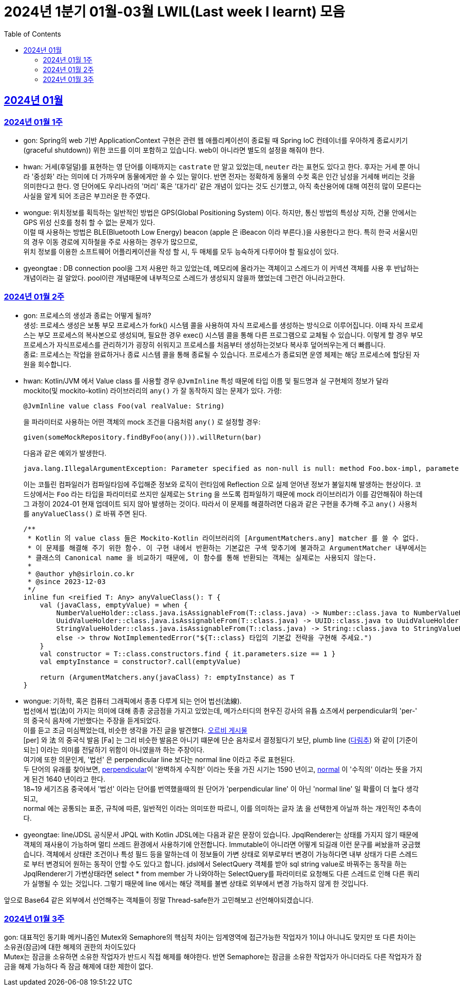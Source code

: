 = 2024년 1분기 01월-03월 LWIL(Last week I learnt) 모음
// Metadata:
:description: Last Week I Learnt
:keywords: study, til, lwil
// Settings:
:doctype: book
:toc: left
:toclevels: 4
:sectlinks:
:icons: font

[[section-202401]]
== 2024년 01월

[[section-202401-W1]]
=== 2024년 01월 1주
- gon: Spring의 web 기반 ApplicationContext 구현은 관련 웹 애플리케이션이 종료될 때 Spring IoC 컨테이너를 우아하게 종료시키기(graceful shutdown)) 위한 코드를 이미 포함하고 있습니다. web이 아니라면 별도의 설정을 해줘야 한다.
- hwan: 거세(후덜덜)를 표현하는 영 단어를 이때까지는 `castrate` 만 알고 있었는데, `neuter` 라는 표현도 있다고 한다.  후자는 거세 뿐 아니라 '중성화' 라는 의미에 더 가까우며 동물에게만 쓸 수 있는 말이다. 반면 전자는 정확하게 동물의 수컷 혹은 인간 남성을 거세해 버리는 것을 의미한다고 한다. 영 단어에도 우리나라의 '머리' 혹은 '대가리' 같은 개념이 있다는 것도 신기했고, 아직 축산용어에 대해 여전히 많이 모른다는 사실을 알게 되어 조금은 부끄러운 한 주였다.
- wongue: 위치정보를 획득하는 일반적인 방법은 GPS(Global Positioning System) 이다. 하지만, 통신 방법의 특성상 지하, 건물 안에서는 GPS 위성 신호를 청취 할 수 없는 문제가 있다. +
이럴 때 사용하는 방법은 BLE(Bluetooth Low Energy) beacon (apple 은 iBeacon 이라 부른다.)을 사용한다고 한다. 특히 한국 서울시민의 경우 이동 경로에 지하철을 주로 사용하는 경우가 많으므로, +
위치 정보를 이용한 소프트웨어 어플리케이션을 작성 할 시, 두 매체를 모두 능숙하게 다루어야 할 필요성이 있다.
- gyeongtae : DB connection pool을 그저 사용만 하고 있었는데, 메모리에 올라가는 객체이고 스레드가 이 커넥션 객체를 사용 후 반납하는 개념이라는 걸 알았다. pool이란 개념때문에 내부적으로 스레드가 생성되지 않을까 했었는데 그런건 아니라고한다.

[[section-202401-W2]]
=== 2024년 01월 2주
- gon: 프로세스의 생성과 종료는 어떻게 될까? +
생성: 프로세스 생성은 보통 부모 프로세스가 fork() 시스템 콜을 사용하여 자식 프로세스를 생성하는 방식으로 이루어집니다. 이때 자식 프로세스는 부모 프로세스의 복사본으로 생성되며, 필요한 경우 exec() 시스템 콜을 통해 다른 프로그램으로 교체될 수 있습니다. 이렇게 할 경우 부모프로세스가 자식프로세스를 관리하기가 굉장히 쉬워지고 프로세스를 처음부터 생성하는것보다 복사후 덮어씌우는게 더 빠릅니다. +
종료: 프로세스는 작업을 완료하거나 종료 시스템 콜을 통해 종료될 수 있습니다. 프로세스가 종료되면 운영 체제는 해당 프로세스에 할당된 자원을 회수합니다.

- hwan: Kotlin/JVM 에서 Value class 를 사용할 경우 `@JvmInline` 특성 때문에 타입 이름 및 필드명과 실 구현체의 정보가 달라 mockito(및 mockito-kotlin) 라이브러리의 `any()` 가 잘 동작하지 않는 문제가 있다. 가령:
+
[source, kotlin]
----
@JvmInline value class Foo(val realValue: String)
----
+
을 파라미터로 사용하는 어떤 객체의 mock 조건을 다음처럼 `any()` 로 설정할 경우:
+
[source, kotlin]
----
given(someMockRepository.findByFoo(any())).willReturn(bar)
----
+
다음과 같은 예외가 발생한다.
+
[source, kotlin]
----
java.lang.IllegalArgumentException: Parameter specified as non-null is null: method Foo.box-impl, parameter v
----
+
이는 코틀린 컴파일러가 컴파일타임에 주입해준 정보와 로직이 런타임에 Reflection 으로 실제 얻어낸 정보가 불일치해 발생하는 현상이다. 코드상에서는 `Foo` 라는 타입을 파라미터로 쓰지만 실제로는 `String` 을 쓰도록 컴파일하기 때문에 mock 라이브러리가 이를 감안해줘야 하는데 그 과정이 2024-01 현재 업데이트 되지 않아 발생하는 것이다. 따라서 이 문제를 해결하려면 다음과 같은 구현을 추가해 주고 `any()` 사용처를 `anyValueClass()` 로 바꿔 주면 된다.
+
[source, kotlin]
----
/**
 * Kotlin 의 value class 들은 Mockito-Kotlin 라이브러리의 [ArgumentMatchers.any] matcher 를 쓸 수 없다.
 * 이 문제를 해결해 주기 위한 함수. 이 구현 내에서 반환하는 기본값은 구색 맞추기에 불과하고 ArgumentMatcher 내부에서는
 * 클래스의 Canonical name 을 비교하기 때문에, 이 함수를 통해 반환되는 객체는 실제로는 사용되지 않는다.
 *
 * @author yh@sirloin.co.kr
 * @since 2023-12-03
 */
inline fun <reified T: Any> anyValueClass(): T {
    val (javaClass, emptyValue) = when {
        NumberValueHolder::class.java.isAssignableFrom(T::class.java) -> Number::class.java to NumberValueHolder.EMPTY_VALUE_INT
        UuidValueHolder::class.java.isAssignableFrom(T::class.java) -> UUID::class.java to UuidValueHolder.EMPTY_VALUE
        StringValueHolder::class.java.isAssignableFrom(T::class.java) -> String::class.java to StringValueHolder.EMPTY_VALUE
        else -> throw NotImplementedError("${T::class} 타입의 기본값 전략을 구현해 주세요.")
    }
    val constructor = T::class.constructors.find { it.parameters.size == 1 }
    val emptyInstance = constructor?.call(emptyValue)

    return (ArgumentMatchers.any(javaClass) ?: emptyInstance) as T
}
----

- wongue: 기하학, 혹은 컴퓨터 그래픽에서 종종 다루게 되는 언어 법선(法線). +
법선에서 법(法)이 가지는 의미에 대해 종종 궁금점을 가지고 있었는데, 메가스터디의 현우진 강사의 유튭 쇼츠에서 perpendicular의 'per-' 의 중국식 음차에 기반했다는 주장을 듣게되었다. +
이를 듣고 조금 미심쩍었는데, 비슷한 생각을 가진 글을 발견했다. link:https://orbi.kr/00056500907[오르비 게시물] +
[per] 와 法 의 중국식 발음 [Fa] 는 그리 비슷한 발음은 아니기 떄문에 단순 음차로서 결정됬다기 보단, plumb line (link:https://ko.wikipedia.org/wiki/%EB%8B%A4%EB%A6%BC%EC%B6%94[다림추]) 와 같이 [기준이 되는] 이라는 의미를 전달하기 위함이 아니였을까 하는 주장이다. +
여기에 또한 의문인게, '법선' 은 perpendicular line 보다는 normal line 이라고 주로 표현된다. + 
두 단어의 유래를 찾아보면, link:https://www.etymonline.com/kr/word/perpendicular#etymonline_v_12733[perpendicular]이 '완벽하게 수직한' 이라는 뜻을 가진 시기는 1590 년이고, link:https://www.etymonline.com/kr/word/normal#etymonline_v_9799[normal] 이 '수직의' 이라는 뜻을 가지게 된건 1640 년이라고 한다. +
18~19 세기즈음 중국에서 '법선' 이라는 단어를 번역했을때의 원 단어가 'perpendicular line' 이 아닌 'normal line' 일 확률이 더 높다 생각되고, + 
normal 에는 공통되는 표준, 규칙에 따른, 일반적인 이라는 의미또한 따르니, 이를 의미하는 글자 法 을 선택한게 아닐까 하는 개인적인 추측이다.

- gyeongtae: line/JDSL 공식문서 JPQL with Kotlin JDSL에는 다음과 같은 문장이 있습니다. JpqlRenderer는 상태를 가지지 않기 때문에 객체의 재사용이 가능하며 멀티 쓰레드 환경에서 사용하기에 안전합니다. Immutable이 아니라면 어떻게 되길래 이런 문구를 써놨을까 궁금했습니다. 객체에서 상태란 조건이나 특성 필드 등을 말하는데 이 정보들이 가변 상태로 외부로부터 변경이 가능하다면 내부 상태가 다른 스레드로 부터 변경되어 원하는 동작이 안할 수도 있다고 합니다. jdsl에서 SelectQuery 객체를 받아 sql string value로 바꿔주는 동작을 하는 JpqlRenderer기 가변상태라면 select * from member 가 나와야하는 SelectQuery를 파라미터로 요청해도 다른 스레드로 인해 다른 쿼리가 실행될 수 있는 것입니다. 그렇기 때문에 line 에서는 해당 객체를 불변 상태로 외부에서 변경 가능하지 않게 한 것입니다. 

앞으로 Base64 같은 외부에서 선언해주는 객체들이 정말 Thread-safe한가 고민해보고 선언해야되겠습니다.


[[section-202401-W3]]
=== 2024년 01월 3주

gon: 대표적인 동기화 메커니즘인 Mutex와 Semaphore의 핵심적 차이는 임계영역에 접근가능한 작업자가 1이냐 아니냐도 맞지만 또 다른 차이는 소유권(잠금)에 대한 해제의 권한의 차이도있다 +
Mutex는 잠금을 소유하면 소유한 작업자가 반드시 직접 해제를 해야한다. 반면 Semaphore는 잠금을 소유한 작업자가 아니더라도 다른 작업자가 잠금을 해제 가능하다 즉 잠금 해제에 대한 제한이 없다. 

